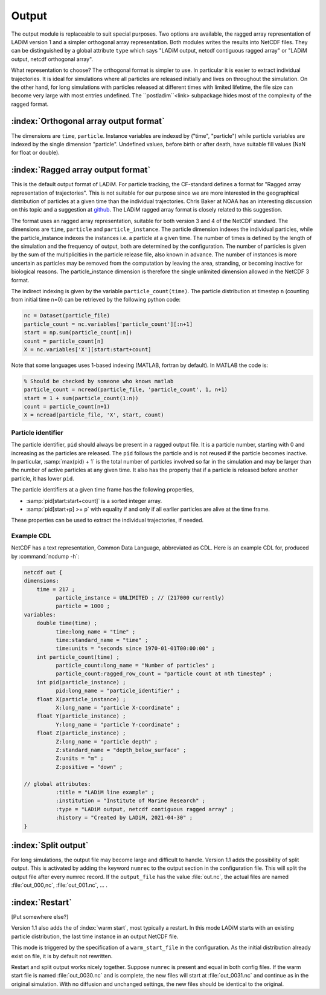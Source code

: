 Output
======

The output module is replaceable to suit special purposes. Two options are available, the
ragged array representation of LADiM version 1 and a simpler orthogonal array
representation. Both modules writes the results into NetCDF files. They can be
distinguished by a global attribute ``type`` which says "LADiM output, netcdf contiguous
ragged array" or "LADiM output, netcdf orthogonal array".

What representation to choose? The orthogonal format is simpler to use. In particular it
is easier to extract individual trajectories. It is ideal for simulations where all
particles are released initially and lives on throughout the simulation.
On the other hand, for long simulations with particles released at
different times with limited lifetime, the file size can become very large with most
entries undefined. The ``postladim``<link> subpackage hides most of the complexity of the
ragged format.


:index:`Orthogonal array output format`
---------------------------------------

The dimensions are ``time``, ``particle``. Instance variables are indexed by ("time",
"particle") while particle variables are indexed by the single dimension "particle".
Undefined values, before birth or after death, have suitable fill values (NaN for float
or double).

:index:`Ragged array output format`
------------------------------------

This is the default output format of LADiM. For particle tracking, the CF-standard
defines a format for "Ragged array representation of trajectories". This is not
suitable for our purpose since we are more interested in the geographical distribution of
particles at a given time than the individual trajectories. Chris Baker at NOAA has an
interesting discussion on this topic and a suggestion at `github
<https://github.com/NOAA-ORR-ERD/nc_particles/blob/master/ nc_particle_standard.md>`_.
The LADiM ragged array format is closely related to this suggestion.

The format uses an ragged array representation, suitable for both version 3 and 4
of the NetCDF standard. The dimensions are ``time``, ``particle`` and
``particle_instance``. The particle dimension indexes the individual particles, while the
particle_instance indexes the instances i.e. a particle at a given time. The number of
times is defined by the length of the simulation and the frequency of output, both are
determined by the configuration. The number of particles is given by the sum of the
multiplicities in the particle release file, also known in advance. The number of
instances is more uncertain as particles may be removed from the computation by leaving
the area, stranding, or becoming inactive for biological reasons. The particle_instance
dimension is therefore the single unlimited dimension allowed in the NetCDF 3 format.

The indirect indexing is given by the variable ``particle_count(time)``. The
particle distribution at timestep ``n`` (counting from initial time n=0) can be
retrieved by the following python code:

.. code-block:: python

  nc = Dataset(particle_file)
  particle_count = nc.variables['particle_count'][:n+1]
  start = np.sum(particle_count[:n])
  count = particle_count[n]
  X = nc.variables['X'][start:start+count]

Note that some languages uses 1-based indexing (MATLAB, fortran by default). In
MATLAB the code is:

.. code-block:: matlab

  % Should be checked by someone who knows matlab
  particle_count = ncread(particle_file, 'particle_count', 1, n+1)
  start = 1 + sum(particle_count(1:n))
  count = particle_count(n+1)
  X = ncread(particle_file, 'X', start, count)

Particle identifier
...................

The particle identifier, ``pid`` should always be present in a ragged output file.
It is a particle number, starting with 0 and increasing as the particles are
released. The ``pid`` follows the particle and is not reused if the particle
becomes inactive.  In particular, :samp:`max(pid) + 1` is the total number of
particles involved so far in the simulation and may be larger than the number
of active particles at any given time. It also has the property that if a
particle is released before another particle, it has lower ``pid``.

The particle identifiers at a given time frame has the following properties,

* :samp:`pid[start:start+count]` is a sorted integer array.
* :samp:`pid[start+p] >= p`
  with equality if and only if all earlier particles are alive at the time
  frame.

These properties can be used to extract the individual trajectories, if needed.



Example CDL
...........

NetCDF has a text representation, Common Data Language, abbreviated as CDL.
Here is an example CDL for, produced by :command:`ncdump -h`:

.. code-block:: none

  netcdf out {
  dimensions:
      time = 217 ;
            particle_instance = UNLIMITED ; // (217000 currently)
            particle = 1000 ;
  variables:
      double time(time) ;
            time:long_name = "time" ;
            time:standard_name = "time" ;
            time:units = "seconds since 1970-01-01T00:00:00" ;
      int particle_count(time) ;
            particle_count:long_name = "Number of particles" ;
            particle_count:ragged_row_count = "particle count at nth timestep" ;
      int pid(particle_instance) ;
            pid:long_name = "particle_identifier" ;
      float X(particle_instance) ;
            X:long_name = "particle X-coordinate" ;
      float Y(particle_instance) ;
            Y:long_name = "particle Y-coordinate" ;
      float Z(particle_instance) ;
            Z:long_name = "particle depth" ;
            Z:standard_name = "depth_below_surface" ;
            Z:units = "m" ;
            Z:positive = "down" ;

  // global attributes:
            :title = "LADiM line example" ;
            :institution = "Institute of Marine Research" ;
            :type = "LADiM output, netcdf contiguous ragged array" ;
            :history = "Created by LADiM, 2021-04-30" ;
  }




:index:`Split output`
---------------------

For long simulations, the output file may become large and difficult to handle.
Version 1.1 adds the possibility of split output. This is activated by adding
the keyword ``numrec`` to the output section in the configuration file. This
will split the output file after every numrec record. If the ``output_file``
has the value :file:`out.nc`, the actual files are named :file:`out_000,nc`,
:file:`out_001.nc`, ... .

:index:`Restart`
----------------

[Put somewhere else?]

Version 1.1 also adds the  of :index:`warm start`, most typically a restart. In
this mode LADiM starts with an existing particle distribution, the last time
instance in an output NetCDF file.

This mode is triggered by the specification of a ``warm_start_file`` in the
configuration. As the initial distribution already exist on file, it is by
default not rewritten.

Restart and split output works nicely together.  Suppose ``numrec`` is present
and equal in both config files. If the warm start file is named
:file:`out_0030.nc` and is complete, the new files will start at
:file:`out_0031.nc` and continue as in the original simulation. With no
diffusion and unchanged settings, the new files should be identical to the
original.

.. seealso::

  Module :mod:`output`
    Documentation of the :mod:`output` module.
